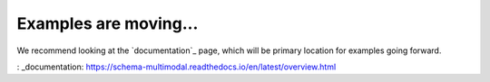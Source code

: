 Examples are moving...
~~~~~~~~~~~~~~~~~~~~~~

We recommend looking at the `documentation`_ page, which will be primary location for examples going forward.

: _documentation: https://schema-multimodal.readthedocs.io/en/latest/overview.html
